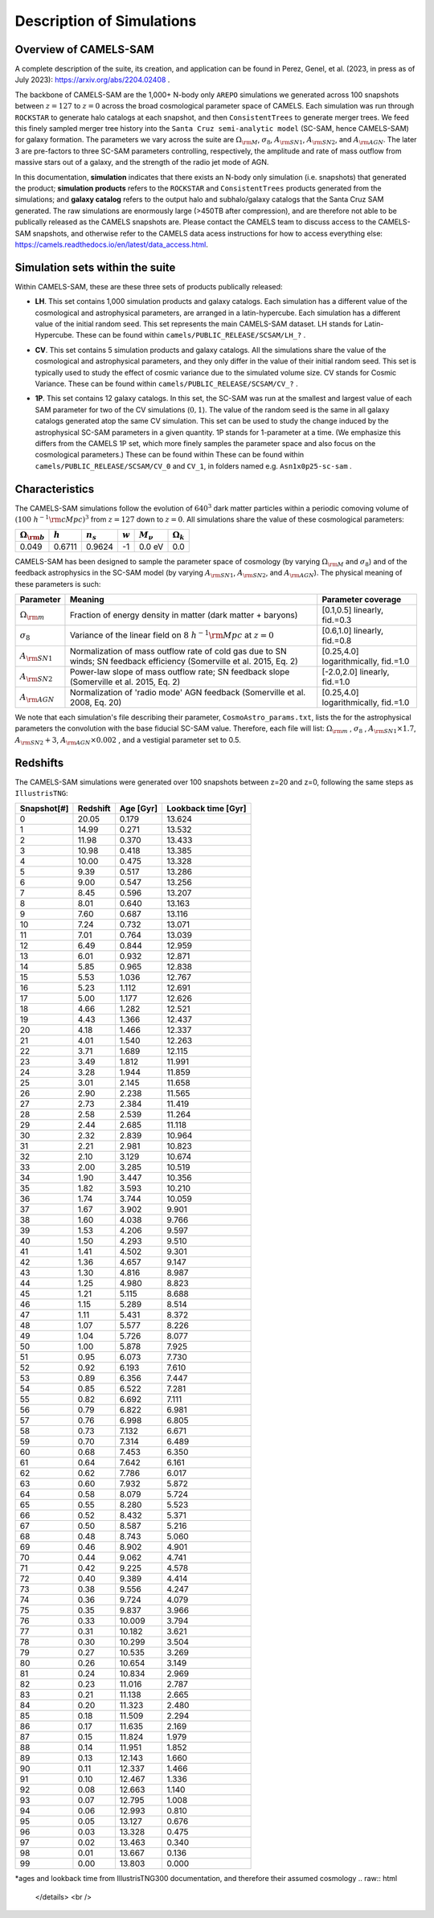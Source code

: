 Description of Simulations
=====

.. _Overview:

Overview of CAMELS-SAM
------------

A complete description of the suite, its creation, and application can be found in Perez, Genel, et al. (2023, in press as of July 2023): https://arxiv.org/abs/2204.02408 .

The backbone of CAMELS-SAM are the 1,000+ N-body only ``AREPO`` simulations we generated across 100 snapshots between :math:`z=127` to :math:`z=0` across the broad cosmological parameter space of CAMELS. Each simulation was run through ``ROCKSTAR`` to generate halo catalogs at each snapshot, and then ``ConsistentTrees`` to generate merger trees. We feed this finely sampled merger tree history into the ``Santa Cruz semi-analytic model`` (SC-SAM, hence CAMELS-SAM) for galaxy formation. The parameters we vary across the suite are :math:`\Omega_{\rm M}`, :math:`\sigma_{8}`, :math:`A_{\rm SN1}`, :math:`A_{\rm SN2}`, and :math:`A_{\rm AGN}`. The later 3 are pre-factors to three SC-SAM parameters controlling, respectively, the amplitude and rate of mass outflow from massive stars out of a galaxy, and the strength of the radio jet mode of AGN.

In this documentation, **simulation** indicates that there exists an N-body only simulation (i.e. snapshots) that generated the product; **simulation products** refers to the ``ROCKSTAR`` and ``ConsistentTrees`` products generated from the simulations; and **galaxy catalog** refers to the output halo and subhalo/galaxy catalogs that the Santa Cruz SAM generated. The raw simulations are enormously large (>450TB after compression), and are therefore not able to be publically released as the CAMELS snapshots are. Please contact the CAMELS team to discuss access to the CAMELS-SAM snapshots, and otherwise refer to the CAMELS data acess instructions for how to access everything else: https://camels.readthedocs.io/en/latest/data_access.html.


Simulation sets within the suite
------------

Within CAMELS-SAM, these are these three sets of products publically released:

- | **LH**. This set contains 1,000 simulation products and galaxy catalogs. Each simulation has a different value of the cosmological and astrophysical parameters, are arranged in a latin-hypercube. Each simulation has a different value of the initial random seed. This set represents the main CAMELS-SAM dataset. LH stands for Latin-Hypercube. These can be found within ``camels/PUBLIC_RELEASE/SCSAM/LH_?`` .
- | **CV**. This set contains 5 simulation products and galaxy catalogs. All the simulations share the value of the cosmological and astrophysical parameters, and they only differ in the value of their initial random seed. This set is typically used to study the effect of cosmic variance due to the simulated volume size. CV stands for Cosmic Variance. These can be found within ``camels/PUBLIC_RELEASE/SCSAM/CV_?`` .
- | **1P**. This set contains 12 galaxy catalogs. In this set, the SC-SAM was run at the smallest and largest value of each SAM parameter for two of the CV simulations (:math:`0,1`). The value of the random seed is the same in all galaxy catalogs generated atop the same CV simulation. This set can be used to study the change induced by the astrophysical SC-SAM parameters in a given quantity. 1P stands for 1-parameter at a time. (We emphasize this differs from the CAMELS 1P set, which more finely samples the parameter space and also focus on the cosmological parameters.) These can be found within These can be found within ``camels/PUBLIC_RELEASE/SCSAM/CV_0`` and ``CV_1``, in folders named e.g. ``Asn1x0p25-sc-sam`` .


Characteristics
------------

The CAMELS-SAM simulations follow the evolution of :math:`640^3` dark matter particles within a periodic comoving volume of :math:`(100~h^{-1}{\rm cMpc})^3` from :math:`z=127` down to :math:`z=0`. All simulations share the value of these cosmological parameters:

+-----------------------+-----------+----------------+-----------+---------------+-----------------+
|:math:`\Omega_{\rm b}` |:math:`h`  |:math:`n_s`     |:math:`w`  |:math:`M_\nu`  |:math:`\Omega_k` | 
+=======================+===========+================+===========+===============+=================+
|0.049                  |0.6711     |0.9624          |-1         |0.0 eV         |0.0              |
+-----------------------+-----------+----------------+-----------+---------------+-----------------+
	   
CAMELS-SAM has been designed to sample the parameter space of cosmology (by varying :math:`\Omega_{\rm M}` and :math:`\sigma_8`) and of the feedback astrophysics in the SC-SAM model (by varying :math:`A_{\rm SN1}`, :math:`A_{\rm SN2}`, and :math:`A_{\rm AGN}`). The physical meaning of these parameters is such:

+-----------------------+---------------------------------------------------------------+-------------------------------+
|Parameter              |Meaning                                                        | Parameter coverage            | 
+=======================+===============================================================+===============================+
|:math:`\Omega_{\rm m}` |Fraction of energy density in matter (dark matter + baryons)   |[0.1,0.5] linearly, fid.=0.3   |
+-----------------------+---------------------------------------------------------------+-------------------------------+
|:math:`\sigma_8`       |Variance of the linear field on :math:`8~h^{-1}{\rm Mpc}`      |[0.6,1.0] linearly, fid.=0.8   |
|                       |at :math:`z=0`                                                 |                               |
+-----------------------+---------------------------------------------------------------+-------------------------------+
|:math:`A_{\rm SN1}`    |Normalization of mass outflow rate of cold gas due to SN winds;|[0.25,4.0] logarithmically,    |
|                       |SN feedback efficiency (Somerville et al. 2015, Eq. 2)         |fid.=1.0                       |
+-----------------------+---------------------------------------------------------------+-------------------------------+
|:math:`A_{\rm SN2}`    |Power-law slope of mass outflow rate;                          |[-2.0,2.0] linearly,           |
|                       |SN feedback slope (Somerville et al. 2015, Eq. 2)              |fid.=1.0                       |
+-----------------------+---------------------------------------------------------------+-------------------------------+
|:math:`A_{\rm AGN}`    |Normalization of 'radio mode' AGN feedback                     |[0.25,4.0] logarithmically,    |
|                       |(Somerville et al. 2008, Eq. 20)                               |fid.=1.0                       |
+-----------------------+---------------------------------------------------------------+-------------------------------+

We note that each simulation's file describing their parameter, ``CosmoAstro_params.txt``, lists the for the astrophysical parameters the convolution with the base fiducial SC-SAM value. Therefore, each file will list: :math:`\Omega_{\rm m}` , :math:`\sigma_8` , :math:`A_{\rm SN1} \times 1.7`, :math:`A_{\rm SN2} + 3`, :math:`A_{\rm AGN} \times 0.002` , and a vestigial parameter set to 0.5.

Redshifts
------------
The CAMELS-SAM simulations were generated over 100 snapshots between z=20 and z=0, following the same steps as ``IllustrisTNG``:

.. raw:: html

   <details>
   <summary> Click to expand/collapse this very large table of snapshot number | redshifts | age of universe | lookback time </summary>

+------------+------------+-----------+---------------------+
|Snapshot[#] | Redshift   | Age [Gyr] | Lookback time [Gyr] |   
+============+============+===========+=====================+
|0	     |20.05       |0.179      | 13.624              |
+------------+------------+-----------+---------------------+
|1	     |14.99       |0.271      | 13.532              |
+------------+------------+-----------+---------------------+
|2	     |11.98       |0.370      | 13.433              |
+------------+------------+-----------+---------------------+
|3	     |10.98       |0.418      | 13.385              |
+------------+------------+-----------+---------------------+
|4	     |10.00       |0.475      | 13.328              |
+------------+------------+-----------+---------------------+
|5	     |9.39        |0.517      | 13.286              |
+------------+------------+-----------+---------------------+
|6	     |9.00        |0.547      | 13.256              |
+------------+------------+-----------+---------------------+
|7	     |8.45        |0.596      | 13.207              |
+------------+------------+-----------+---------------------+
|8	     |8.01        |0.640      | 13.163              |
+------------+------------+-----------+---------------------+
|9	     |7.60        |0.687      | 13.116              |
+------------+------------+-----------+---------------------+
|10          |7.24        |0.732      | 13.071              |
+------------+------------+-----------+---------------------+
|11          |7.01        |0.764      | 13.039              |
+------------+------------+-----------+---------------------+
|12          |6.49        |0.844      | 12.959              |
+------------+------------+-----------+---------------------+
|13          |6.01        |0.932      | 12.871              |
+------------+------------+-----------+---------------------+
|14          |5.85        |0.965      | 12.838              |
+------------+------------+-----------+---------------------+
|15          |5.53        |1.036      | 12.767              |
+------------+------------+-----------+---------------------+
|16          |5.23        |1.112      | 12.691              |
+------------+------------+-----------+---------------------+
|17          |5.00        |1.177      | 12.626              |
+------------+------------+-----------+---------------------+
|18          |4.66        |1.282      | 12.521              |
+------------+------------+-----------+---------------------+
|19          |4.43        |1.366      | 12.437              |
+------------+------------+-----------+---------------------+
|20          |4.18        |1.466      | 12.337              |
+------------+------------+-----------+---------------------+
|21          |4.01        |1.540      | 12.263              |
+------------+------------+-----------+---------------------+
|22          |3.71        |1.689      | 12.115              |
+------------+------------+-----------+---------------------+
|23          |3.49        |1.812      | 11.991              |
+------------+------------+-----------+---------------------+
|24          |3.28        |1.944      | 11.859              |
+------------+------------+-----------+---------------------+
|25          |3.01        |2.145      | 11.658              |
+------------+------------+-----------+---------------------+
|26          |2.90        |2.238      | 11.565              |
+------------+------------+-----------+---------------------+
|27          |2.73        |2.384      | 11.419              |
+------------+------------+-----------+---------------------+
|28          |2.58        |2.539      | 11.264              |
+------------+------------+-----------+---------------------+
|29          |2.44        |2.685      | 11.118              |
+------------+------------+-----------+---------------------+
|30          |2.32        |2.839      | 10.964              |
+------------+------------+-----------+---------------------+
|31          |2.21        |2.981      | 10.823              |
+------------+------------+-----------+---------------------+
|32          |2.10        |3.129      | 10.674              |
+------------+------------+-----------+---------------------+
|33          |2.00        |3.285      | 10.519              |
+------------+------------+-----------+---------------------+
|34          |1.90        |3.447      | 10.356              |
+------------+------------+-----------+---------------------+
|35          |1.82        |3.593      | 10.210              |
+------------+------------+-----------+---------------------+
|36          |1.74        |3.744      | 10.059              |
+------------+------------+-----------+---------------------+
|37          |1.67        |3.902      |9.901                |
+------------+------------+-----------+---------------------+
|38          |1.60        |4.038      |9.766                |
+------------+------------+-----------+---------------------+
|39          |1.53        |4.206      |9.597                |
+------------+------------+-----------+---------------------+
|40          |1.50        |4.293      |9.510                |
+------------+------------+-----------+---------------------+
|41          |1.41        |4.502      |9.301                |
+------------+------------+-----------+---------------------+
|42          |1.36        |4.657      |9.147                |
+------------+------------+-----------+---------------------+
|43          |1.30        |4.816      |8.987                |
+------------+------------+-----------+---------------------+
|44          |1.25        |4.980      |8.823                |
+------------+------------+-----------+---------------------+
|45          |1.21        |5.115      |8.688                |
+------------+------------+-----------+---------------------+
|46          |1.15        |5.289      |8.514                |
+------------+------------+-----------+---------------------+
|47          |1.11        |5.431      |8.372                |
+------------+------------+-----------+---------------------+
|48          |1.07        |5.577      |8.226                |
+------------+------------+-----------+---------------------+
|49          |1.04        |5.726      |8.077                |
+------------+------------+-----------+---------------------+
|50          |1.00        |5.878      |7.925                |
+------------+------------+-----------+---------------------+
|51          |0.95        |6.073      |7.730                |
+------------+------------+-----------+---------------------+
|52          |0.92        |6.193      |7.610                |
+------------+------------+-----------+---------------------+
|53          |0.89        |6.356      |7.447                |
+------------+------------+-----------+---------------------+
|54          |0.85        |6.522      |7.281                |
+------------+------------+-----------+---------------------+
|55          |0.82        |6.692      |7.111                |
+------------+------------+-----------+---------------------+
|56          |0.79        |6.822      |6.981                |
+------------+------------+-----------+---------------------+
|57          |0.76        |6.998      |6.805                |
+------------+------------+-----------+---------------------+
|58          |0.73        |7.132      |6.671                |
+------------+------------+-----------+---------------------+
|59          |0.70        |7.314      |6.489                |
+------------+------------+-----------+---------------------+
|60          |0.68        |7.453      |6.350                |
+------------+------------+-----------+---------------------+
|61          |0.64        |7.642      |6.161                |
+------------+------------+-----------+---------------------+
|62          |0.62        |7.786      |6.017                |
+------------+------------+-----------+---------------------+
|63          |0.60        |7.932      |5.872                |
+------------+------------+-----------+---------------------+
|64          |0.58        |8.079      |5.724                |
+------------+------------+-----------+---------------------+
|65          |0.55        |8.280      |5.523                |
+------------+------------+-----------+---------------------+
|66          |0.52        |8.432      |5.371                |
+------------+------------+-----------+---------------------+
|67          |0.50        |8.587      |5.216                |
+------------+------------+-----------+---------------------+
|68          |0.48        |8.743      |5.060                |
+------------+------------+-----------+---------------------+
|69          |0.46        |8.902      |4.901                |
+------------+------------+-----------+---------------------+
|70          |0.44        |9.062      |4.741                |
+------------+------------+-----------+---------------------+
|71          |0.42        |9.225      |4.578                |
+------------+------------+-----------+---------------------+
|72          |0.40        |9.389      |4.414                |
+------------+------------+-----------+---------------------+
|73          |0.38        |9.556      |4.247                |
+------------+------------+-----------+---------------------+
|74          |0.36        |9.724      |4.079                |
+------------+------------+-----------+---------------------+
|75          |0.35        |9.837      |3.966                |
+------------+------------+-----------+---------------------+
|76          |0.33        |10.009     |3.794                |
+------------+------------+-----------+---------------------+
|77          |0.31        |10.182     |3.621                |
+------------+------------+-----------+---------------------+
|78          |0.30        |10.299     |3.504                |
+------------+------------+-----------+---------------------+
|79          |0.27        |10.535     | 3.269               |
+------------+------------+-----------+---------------------+
|80          |0.26        |10.654     | 3.149               |
+------------+------------+-----------+---------------------+
|81          |0.24        |10.834     | 2.969               |
+------------+------------+-----------+---------------------+
|82          |0.23        |11.016     | 2.787               |
+------------+------------+-----------+---------------------+
|83          |0.21        |11.138     | 2.665               |
+------------+------------+-----------+---------------------+
|84          |0.20        |11.323     | 2.480               |
+------------+------------+-----------+---------------------+
|85          |0.18        |11.509     | 2.294               |
+------------+------------+-----------+---------------------+
|86          |0.17        |11.635     | 2.169               |
+------------+------------+-----------+---------------------+
|87          |0.15        |11.824     | 1.979               |
+------------+------------+-----------+---------------------+
|88          |0.14        |11.951     | 1.852               |
+------------+------------+-----------+---------------------+
|89          |0.13        |12.143     | 1.660               |
+------------+------------+-----------+---------------------+
|90          |0.11        |12.337     | 1.466               |
+------------+------------+-----------+---------------------+
|91          |0.10        |12.467     | 1.336               |
+------------+------------+-----------+---------------------+
|92          |0.08        |12.663     | 1.140               |
+------------+------------+-----------+---------------------+
|93          |0.07        |12.795     | 1.008               |
+------------+------------+-----------+---------------------+
|94          |0.06        |12.993     | 0.810               |
+------------+------------+-----------+---------------------+
|95          |0.05        |13.127     | 0.676               |
+------------+------------+-----------+---------------------+
|96          |0.03        |13.328     | 0.475               |
+------------+------------+-----------+---------------------+
|97          |0.02        |13.463     | 0.340               |
+------------+------------+-----------+---------------------+
|98          |0.01        |13.667     | 0.136               |
+------------+------------+-----------+---------------------+
|99          |0.00        |13.803     | 0.000               |
+------------+------------+-----------+---------------------+
*ages and lookback time from IllustrisTNG300 documentation, and therefore their assumed cosmology
.. raw:: html

   </details>
   <br />
